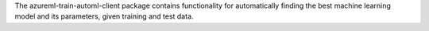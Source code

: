 The azureml-train-automl-client package contains functionality for automatically finding the best machine learning model and its parameters, given training and test data.




